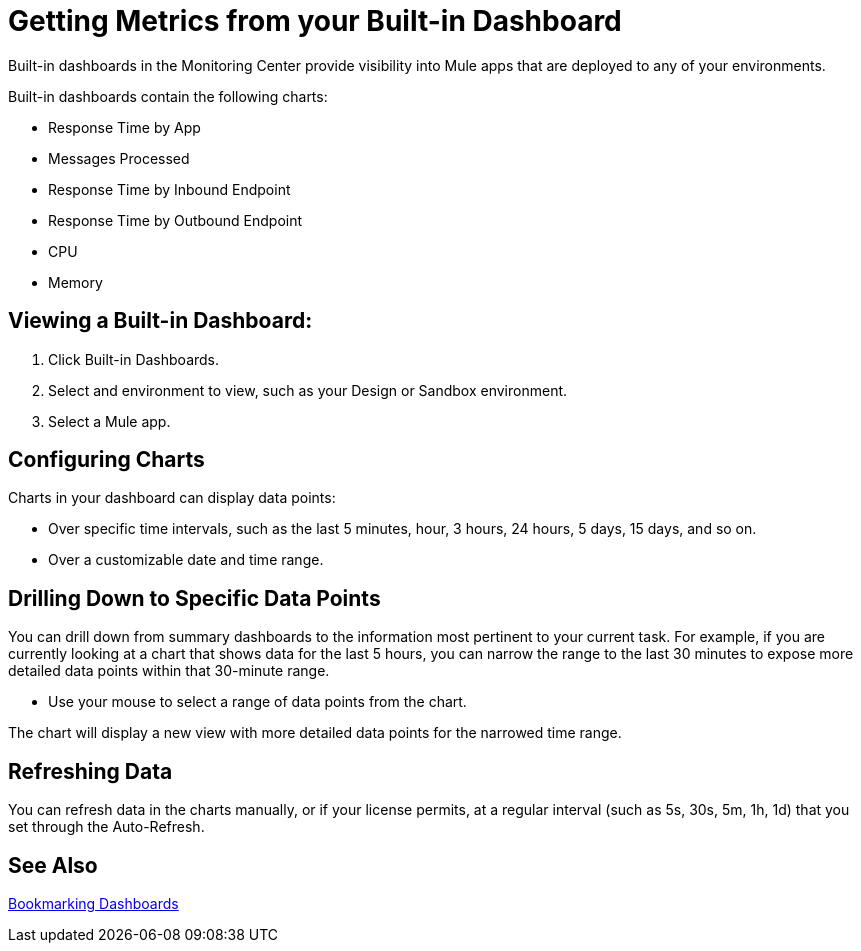 = Getting Metrics from your Built-in Dashboard

//NOTE: MIGHT NEED TO MAKE THIS MORE USE CASE FOCUSED

Built-in dashboards in the Monitoring Center provide visibility into Mule apps that are deployed to any of your environments.

//TODO: SHORT DESCRIPTIONS FOR THESE NEEDED
Built-in dashboards contain the following charts:

* Response Time by App
* Messages Processed
* Response Time by Inbound Endpoint
* Response Time by Outbound Endpoint
* CPU
* Memory

== Viewing a Built-in Dashboard:

. Click Built-in Dashboards.
. Select and environment to view, such as your Design or Sandbox environment.
. Select a Mule app.

//TODO: LIST OF BUILT-IN CHARTS?

== Configuring Charts

Charts in your dashboard can display data points:

* Over specific time intervals, such as the last 5 minutes, hour, 3 hours, 24 hours, 5 days, 15 days, and so on.
* Over a customizable date and time range.

== Drilling Down to Specific Data Points

You can drill down from summary dashboards to the information most pertinent to your current task. For example, if you are currently looking at a chart that shows data for the last 5 hours, you can narrow the range to the last 30 minutes to expose more detailed data points within that 30-minute range.

* Use your mouse to select a range of data points from the chart.

The chart will display a new view with more detailed data points for the narrowed time range.

////
Supporting feature
Supporting the per widget drilldown (linking) functionality in custom dashboards
////

== Refreshing Data

You can refresh data in the charts manually, or if your license permits, at a regular interval (such as 5s, 30s, 5m, 1h, 1d) that you set through the Auto-Refresh.

== See Also

link:dashboard-bookmarking[Bookmarking Dashboards]
